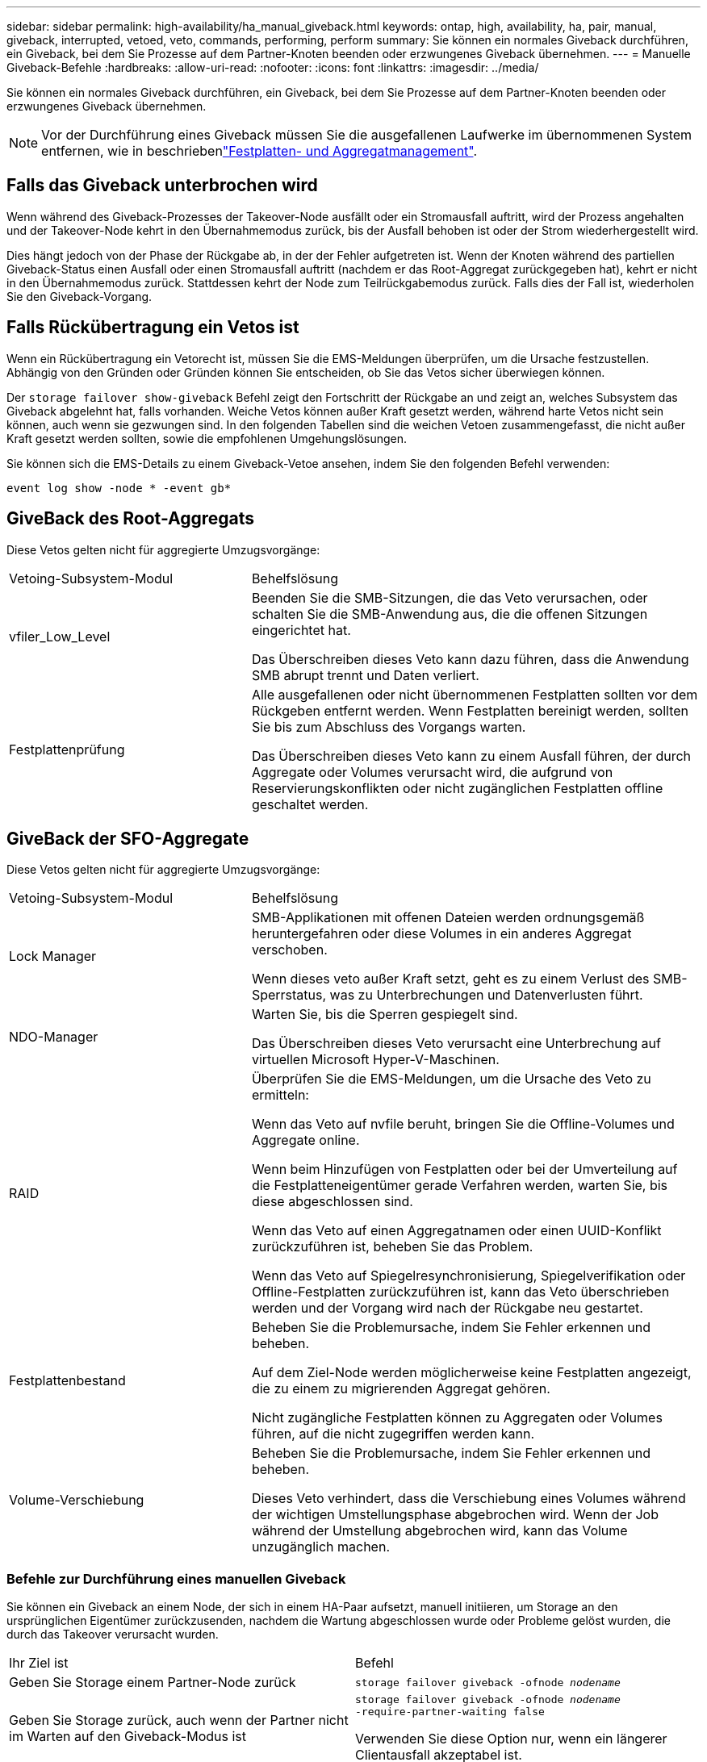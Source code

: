 ---
sidebar: sidebar 
permalink: high-availability/ha_manual_giveback.html 
keywords: ontap, high, availability, ha, pair, manual, giveback, interrupted, vetoed, veto, commands, performing, perform 
summary: Sie können ein normales Giveback durchführen, ein Giveback, bei dem Sie Prozesse auf dem Partner-Knoten beenden oder erzwungenes Giveback übernehmen. 
---
= Manuelle Giveback-Befehle
:hardbreaks:
:allow-uri-read: 
:nofooter: 
:icons: font
:linkattrs: 
:imagesdir: ../media/


[role="lead"]
Sie können ein normales Giveback durchführen, ein Giveback, bei dem Sie Prozesse auf dem Partner-Knoten beenden oder erzwungenes Giveback übernehmen.


NOTE: Vor der Durchführung eines Giveback müssen Sie die ausgefallenen Laufwerke im übernommenen System entfernen, wie in beschriebenlink:../disks-aggregates/index.html["Festplatten- und Aggregatmanagement"].



== Falls das Giveback unterbrochen wird

Wenn während des Giveback-Prozesses der Takeover-Node ausfällt oder ein Stromausfall auftritt, wird der Prozess angehalten und der Takeover-Node kehrt in den Übernahmemodus zurück, bis der Ausfall behoben ist oder der Strom wiederhergestellt wird.

Dies hängt jedoch von der Phase der Rückgabe ab, in der der Fehler aufgetreten ist. Wenn der Knoten während des partiellen Giveback-Status einen Ausfall oder einen Stromausfall auftritt (nachdem er das Root-Aggregat zurückgegeben hat), kehrt er nicht in den Übernahmemodus zurück. Stattdessen kehrt der Node zum Teilrückgabemodus zurück. Falls dies der Fall ist, wiederholen Sie den Giveback-Vorgang.



== Falls Rückübertragung ein Vetos ist

Wenn ein Rückübertragung ein Vetorecht ist, müssen Sie die EMS-Meldungen überprüfen, um die Ursache festzustellen. Abhängig von den Gründen oder Gründen können Sie entscheiden, ob Sie das Vetos sicher überwiegen können.

Der `storage failover show-giveback` Befehl zeigt den Fortschritt der Rückgabe an und zeigt an, welches Subsystem das Giveback abgelehnt hat, falls vorhanden. Weiche Vetos können außer Kraft gesetzt werden, während harte Vetos nicht sein können, auch wenn sie gezwungen sind. In den folgenden Tabellen sind die weichen Vetoen zusammengefasst, die nicht außer Kraft gesetzt werden sollten, sowie die empfohlenen Umgehungslösungen.

Sie können sich die EMS-Details zu einem Giveback-Vetoe ansehen, indem Sie den folgenden Befehl verwenden:

`event log show -node * -event gb*`



== GiveBack des Root-Aggregats

Diese Vetos gelten nicht für aggregierte Umzugsvorgänge:

[cols="35,65"]
|===


| Vetoing-Subsystem-Modul | Behelfslösung 


 a| 
vfiler_Low_Level
 a| 
Beenden Sie die SMB-Sitzungen, die das Veto verursachen, oder schalten Sie die SMB-Anwendung aus, die die offenen Sitzungen eingerichtet hat.

Das Überschreiben dieses Veto kann dazu führen, dass die Anwendung SMB abrupt trennt und Daten verliert.



 a| 
Festplattenprüfung
 a| 
Alle ausgefallenen oder nicht übernommenen Festplatten sollten vor dem Rückgeben entfernt werden. Wenn Festplatten bereinigt werden, sollten Sie bis zum Abschluss des Vorgangs warten.

Das Überschreiben dieses Veto kann zu einem Ausfall führen, der durch Aggregate oder Volumes verursacht wird, die aufgrund von Reservierungskonflikten oder nicht zugänglichen Festplatten offline geschaltet werden.

|===


== GiveBack der SFO-Aggregate

Diese Vetos gelten nicht für aggregierte Umzugsvorgänge:

[cols="35,65"]
|===


| Vetoing-Subsystem-Modul | Behelfslösung 


 a| 
Lock Manager
 a| 
SMB-Applikationen mit offenen Dateien werden ordnungsgemäß heruntergefahren oder diese Volumes in ein anderes Aggregat verschoben.

Wenn dieses veto außer Kraft setzt, geht es zu einem Verlust des SMB-Sperrstatus, was zu Unterbrechungen und Datenverlusten führt.



 a| 
NDO-Manager
 a| 
Warten Sie, bis die Sperren gespiegelt sind.

Das Überschreiben dieses Veto verursacht eine Unterbrechung auf virtuellen Microsoft Hyper-V-Maschinen.



| RAID  a| 
Überprüfen Sie die EMS-Meldungen, um die Ursache des Veto zu ermitteln:

Wenn das Veto auf nvfile beruht, bringen Sie die Offline-Volumes und Aggregate online.

Wenn beim Hinzufügen von Festplatten oder bei der Umverteilung auf die Festplatteneigentümer gerade Verfahren werden, warten Sie, bis diese abgeschlossen sind.

Wenn das Veto auf einen Aggregatnamen oder einen UUID-Konflikt zurückzuführen ist, beheben Sie das Problem.

Wenn das Veto auf Spiegelresynchronisierung, Spiegelverifikation oder Offline-Festplatten zurückzuführen ist, kann das Veto überschrieben werden und der Vorgang wird nach der Rückgabe neu gestartet.



| Festplattenbestand  a| 
Beheben Sie die Problemursache, indem Sie Fehler erkennen und beheben.

Auf dem Ziel-Node werden möglicherweise keine Festplatten angezeigt, die zu einem zu migrierenden Aggregat gehören.

Nicht zugängliche Festplatten können zu Aggregaten oder Volumes führen, auf die nicht zugegriffen werden kann.



| Volume-Verschiebung  a| 
Beheben Sie die Problemursache, indem Sie Fehler erkennen und beheben.

Dieses Veto verhindert, dass die Verschiebung eines Volumes während der wichtigen Umstellungsphase abgebrochen wird. Wenn der Job während der Umstellung abgebrochen wird, kann das Volume unzugänglich machen.

|===


=== Befehle zur Durchführung eines manuellen Giveback

Sie können ein Giveback an einem Node, der sich in einem HA-Paar aufsetzt, manuell initiieren, um Storage an den ursprünglichen Eigentümer zurückzusenden, nachdem die Wartung abgeschlossen wurde oder Probleme gelöst wurden, die durch das Takeover verursacht wurden.

|===


| Ihr Ziel ist | Befehl 


 a| 
Geben Sie Storage einem Partner-Node zurück
| `storage failover giveback ‑ofnode _nodename_` 


 a| 
Geben Sie Storage zurück, auch wenn der Partner nicht im Warten auf den Giveback-Modus ist
 a| 
`storage failover giveback ‑ofnode _nodename_`
`‑require‑partner‑waiting false`

Verwenden Sie diese Option nur, wenn ein längerer Clientausfall akzeptabel ist.



| Storage-Rückgabe ermöglichen, selbst wenn Prozesse gegen das Giveback laufen (Giveback erzwingen)  a| 
`storage failover giveback ‑ofnode _nodename_`
`‑override‑vetoes true`

Die Verwendung dieser Option kann potenziell zu einem längeren Client-Ausfall führen oder dass Aggregate und Volumes nach dem Giveback nicht online geschaltet werden.



| Nur die CFO-Aggregate zurückgeben (das Root-Aggregat)  a| 
`storage failover giveback ‑ofnode _nodename_`

`‑only‑cfo‑aggregates true`



| Überwachen Sie den Status der Rückgabe, nachdem Sie den Befehl zur Rückgabe eingegeben haben | `storage failover show‑giveback` 
|===